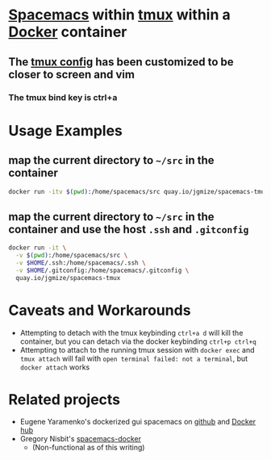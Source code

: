 * [[https://github.com/syl20bnr/spacemacs][Spacemacs]] within [[http://tmux.github.io/][tmux]] within a [[https://www.docker.com/][Docker]] container 

** The [[https://github.com/jgmize/dotfiles/blob/master/.tmux.conf][tmux config]] has been customized to be closer to screen and vim
*** The tmux bind key is ctrl+a

* Usage Examples

** map the current directory to =~/src= in the container
#+BEGIN_SRC sh
docker run -itv $(pwd):/home/spacemacs/src quay.io/jgmize/spacemacs-tmux
#+END_SRC
** map the current directory to =~/src= in the container and use the host =.ssh= and =.gitconfig=
#+BEGIN_SRC sh
docker run -it \
  -v $(pwd):/home/spacemacs/src \
  -v $HOME/.ssh:/home/spacemacs/.ssh \
  -v $HOME/.gitconfig:/home/spacemacs/.gitconfig \
  quay.io/jgmize/spacemacs-tmux
#+END_SRC

* Caveats and Workarounds

-  Attempting to detach with the tmux keybinding =ctrl+a d= will kill
   the container, but you can detach via the docker keybinding
   =ctrl+p ctrl+q=
-  Attempting to attach to the running tmux session with =docker exec=
   and =tmux attach= will fail with
   =open terminal failed: not a terminal=, but =docker attach= works

* Related projects

- Eugene Yaramenko's dockerized gui spacemacs on [[https://github.com/JAremko/spacemacs][github]] and [[https://hub.docker.com/r/jare/spacemacs/][Docker hub]]
- Gregory Nisbit's [[https://github.com/gregory-nisbit/spacemacs-docker][spacemacs-docker]]
  - (Non-functional as of this writing)

